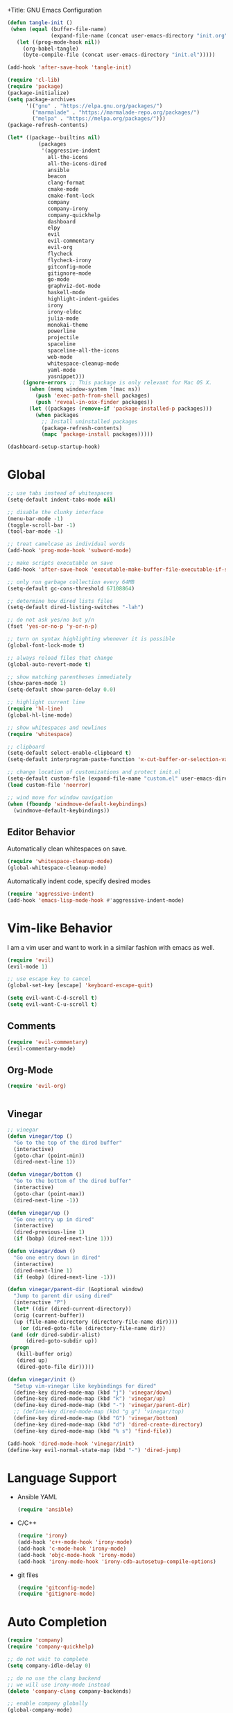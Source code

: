 +Title: GNU Emacs Configuration
#+AUTHOR: Fabian Köhler
#+BABEL: :cache yes
#+PROPERTY: header-args :tangle yes

#+BEGIN_SRC emacs-lisp
(defun tangle-init ()
 (when (equal (buffer-file-name)
              (expand-file-name (concat user-emacs-directory "init.org")))
   (let ((prog-mode-hook nil))
     (org-babel-tangle)
     (byte-compile-file (concat user-emacs-directory "init.el")))))

(add-hook 'after-save-hook 'tangle-init)
#+END_SRC

#+BEGIN_SRC emacs-lisp
(require 'cl-lib)
(require 'package)
(package-initialize)
(setq package-archives
      '(("gnu" . "https://elpa.gnu.org/packages/")
        ("marmalade" . "https://marmalade-repo.org/packages/")
        ("melpa" . "https://melpa.org/packages/")))
(package-refresh-contents)
#+END_SRC

#+BEGIN_SRC emacs-lisp
(let* ((package--builtins nil)
          (packages
           '(aggressive-indent
             all-the-icons
             all-the-icons-dired
             ansible
             beacon
             clang-format
             cmake-mode
             cmake-font-lock
             company
             company-irony
             company-quickhelp
             dashboard
             elpy
             evil
             evil-commentary
             evil-org
             flycheck
             flycheck-irony
             gitconfig-mode
             gitignore-mode
             go-mode
             graphviz-dot-mode
             haskell-mode
             highlight-indent-guides
             irony
             irony-eldoc
             julia-mode
             monokai-theme
             powerline
             projectile
             spaceline
             spaceline-all-the-icons
             web-mode
             whitespace-cleanup-mode
             yaml-mode
             yasnippet)))
     (ignore-errors ;; This package is only relevant for Mac OS X.
       (when (memq window-system '(mac ns))
         (push 'exec-path-from-shell packages)
         (push 'reveal-in-osx-finder packages))
       (let ((packages (remove-if 'package-installed-p packages)))
         (when packages
           ;; Install uninstalled packages
           (package-refresh-contents)
           (mapc 'package-install packages)))))
#+END_SRC

#+BEGIN_SRC emacs-lisp
(dashboard-setup-startup-hook)
#+END_SRC

* Global
   #+BEGIN_SRC emacs-lisp
   ;; use tabs instead of whitespaces
   (setq-default indent-tabs-mode nil)
   
   ;; disable the clunky interface
   (menu-bar-mode -1)
   (toggle-scroll-bar -1)
   (tool-bar-mode -1)
   
   ;; treat camelcase as individual words
   (add-hook 'prog-mode-hook 'subword-mode)
   
   ;; make scripts executable on save
   (add-hook 'after-save-hook 'executable-make-buffer-file-executable-if-script-p)
   
   ;; only run garbage collection every 64MB
   (setq-default gc-cons-threshold 67108864)
   
   ;; determine how dired lists files
   (setq-default dired-listing-switches "-lah")
   
   ;; do not ask yes/no but y/n
   (fset 'yes-or-no-p 'y-or-n-p)
   
   ;; turn on syntax highlighting whenever it is possible
   (global-font-lock-mode t)
   
   ;; always reload files that change
   (global-auto-revert-mode t)
   
   ;; show matching parentheses immediately
   (show-paren-mode 1)
   (setq-default show-paren-delay 0.0)
   
   ;; highlight current line
   (require 'hl-line)
   (global-hl-line-mode)
   
   ;; show whitespaces and newlines
   (require 'whitespace)
   
   ;; clipboard
   (setq-default select-enable-clipboard t)
   (setq-default interprogram-paste-function 'x-cut-buffer-or-selection-value)
   
   ;; change location of customizations and protect init.el
   (setq-default custom-file (expand-file-name "custom.el" user-emacs-directory))
   (load custom-file 'noerror)
   
   ;; wind move for window navigation
   (when (fboundp 'windmove-default-keybindings)
     (windmove-default-keybindings))
   #+END_SRC
   
** Editor Behavior
   Automatically clean whitespaces on save.
   #+BEGIN_SRC emacs-lisp
   (require 'whitespace-cleanup-mode)
   (global-whitespace-cleanup-mode)
   #+END_SRC
   
   Automatically indent code, specify desired modes
   #+BEGIN_SRC emacs-lisp
   (require 'aggressive-indent)
   (add-hook 'emacs-lisp-mode-hook #'aggressive-indent-mode)
   #+END_SRC

* Vim-like Behavior
  I am a vim user and want to work in a similar fashion with emacs as well.
  #+BEGIN_SRC emacs-lisp
  (require 'evil)
  (evil-mode 1)
  
  ;; use escape key to cancel
  (global-set-key [escape] 'keyboard-escape-quit)
  #+END_SRC
  
  #+BEGIN_SRC emacs-lisp
  (setq evil-want-C-d-scroll t)
  (setq evil-want-C-u-scroll t)
  #+END_SRC
  
** Comments
   #+BEGIN_SRC emacs-lisp
   (require 'evil-commentary)
   (evil-commentary-mode)
   #+END_SRC
  
** Org-Mode
   #+BEGIN_SRC emacs-lisp
   (require 'evil-org)
   #+END_SRC
  
  #+BEGIN_SRC emacs-lisp
  #+END_SRC
  
** Vinegar
   #+BEGIN_SRC emacs-lisp
   ;; vinegar
   (defun vinegar/top ()
     "Go to the top of the dired buffer"
     (interactive)
     (goto-char (point-min))
     (dired-next-line 1))
   
   (defun vinegar/bottom ()
     "Go to the bottom of the dired buffer"
     (interactive)
     (goto-char (point-max))
     (dired-next-line -1))
   
   (defun vinegar/up ()
     "Go one entry up in dired"
     (interactive)
     (dired-previous-line 1)
     (if (bobp) (dired-next-line 1)))
   
   (defun vinegar/down ()
     "Go one entry down in dired"
     (interactive)
     (dired-next-line 1)
     (if (eobp) (dired-next-line -1)))
   
   (defun vinegar/parent-dir (&optional window)
     "Jump to parent dir using dired"
     (interactive "P")
     (let* ((dir (dired-current-directory))
   	 (orig (current-buffer))
   	 (up (file-name-directory (directory-file-name dir))))
       (or (dired-goto-file (directory-file-name dir))
   	(and (cdr dired-subdir-alist)
   	     (dired-goto-subdir up))
   	(progn
   	  (kill-buffer orig)
   	  (dired up)
   	  (dired-goto-file dir)))))
   
   (defun vinegar/init ()
     "Setup vim-vinegar like keybindings for dired"
     (define-key dired-mode-map (kbd "j") 'vinegar/down)
     (define-key dired-mode-map (kbd "k") 'vinegar/up)
     (define-key dired-mode-map (kbd "-") 'vinegar/parent-dir)
     ;; (define-key dired-mode-map (kbd "g g") 'vinegar/top)
     (define-key dired-mode-map (kbd "G") 'vinegar/bottom)
     (define-key dired-mode-map (kbd "d") 'dired-create-directory)
     (define-key dired-mode-map (kbd "% s") 'find-file))

   (add-hook 'dired-mode-hook 'vinegar/init)
   (define-key evil-normal-state-map (kbd "-") 'dired-jump)
   #+END_SRC

* Language Support
  - Ansible YAML
    #+BEGIN_SRC emacs-lisp
    (require 'ansible)
    #+END_SRC
  - C/C++
    #+BEGIN_SRC emacs-lisp
    (require 'irony)
    (add-hook 'c++-mode-hook 'irony-mode)
    (add-hook 'c-mode-hook 'irony-mode)
    (add-hook 'objc-mode-hook 'irony-mode)
    (add-hook 'irony-mode-hook 'irony-cdb-autosetup-compile-options)
    #+END_SRC
  - git files
    #+BEGIN_SRC emacs-lisp
    (require 'gitconfig-mode)
    (require 'gitignore-mode)
    #+END_SRC
* Auto Completion
  #+BEGIN_SRC emacs-lisp
  (require 'company)
  (require 'company-quickhelp)
  
  ;; do not wait to complete
  (setq company-idle-delay 0)
  
  ;; do no use the clang backend
  ;; we will use irony-mode instead
  (delete 'company-clang company-backends)
  
  ;; enable company globally
  (global-company-mode)
  #+END_SRC
  
  - C++
    #+BEGIN_SRC emacs-lisp
    (require 'company-irony)
    (add-to-list 'company-backends 'company-irony)
    #+END_SRC
  
* Visuals
** Theme
   #+BEGIN_SRC emacs-lisp
   (load-theme 'monokai t)
   #+END_SRC
  
** Beacon
   #+BEGIN_SRC emacs-lisp
   (require 'beacon)
   
   (setq beacon-color "#657b83")
   (setq beacon-size 30)
   (setq beacon-blink-duration 0.1)
   (setq beacon-blink-duration 0.05)
   (beacon-mode 1)
   #+END_SRC

** All the Icons
   #+BEGIN_SRC emacs-lisp
   (require 'all-the-icons)
   (require 'all-the-icons-dired)
   (add-hook 'dired-mode-hook 'all-the-icons-dired-mode)
   #+END_SRC
   
** Powerline
   #+BEGIN_SRC emacs-lisp
   (require 'powerline)
   (require 'spaceline)
   (require 'spaceline-all-the-icons)
   (setq spaceline-all-the-icons-separator-type 'wave)
   (spaceline-all-the-icons-theme)
   #+END_SRC
** Indent Guides
   #+BEGIN_SRC emacs-lisp
   (require 'highlight-indent-guides)
   (setq highlight-indent-guides-method 'column)
   (add-hook 'prog-mode-hook 'highlight-indent-guides-mode)
   #+END_SRC
